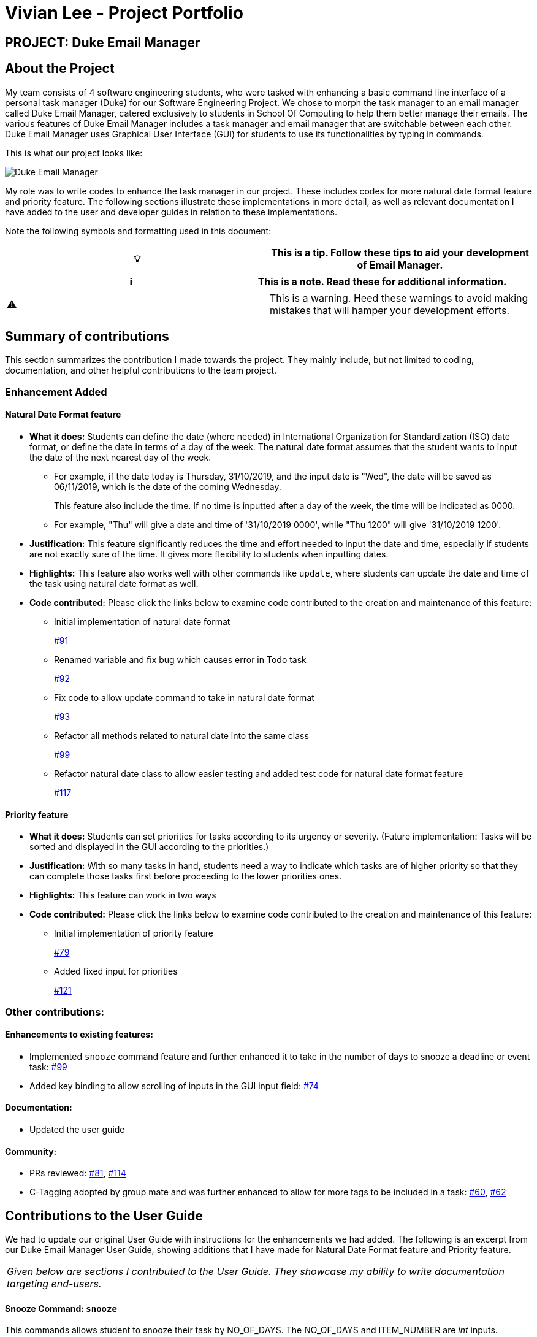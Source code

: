 = Vivian Lee - Project Portfolio
:site-section: AboutUs
:imagesDir: ../images
:stylesDir: ../stylesheets

== PROJECT: Duke Email Manager

== About the Project

My team consists of 4 software engineering students, who were tasked with enhancing a basic command line
interface of a personal task manager (Duke) for our Software Engineering Project. We chose to morph the
task manager to an email manager called Duke Email Manager, catered exclusively to students in School Of
Computing to help them better manage their emails. The various features of Duke Email Manager includes a task
manager and email manager that are switchable between each other. Duke Email Manager uses Graphical User
Interface (GUI) for students to use its functionalities by typing in commands.

This is what our project looks like:

image::../images/Screenshot (2).png[Duke Email Manager]

My role was to write codes to enhance the task manager in our project. These includes codes for more
natural date format feature and priority feature. The following sections illustrate these
implementations in more detail, as well as relevant documentation I have added to the user and developer
guides in relation to these implementations.

Note the following symbols and formatting used in this document:
|===
| 💡 |This is a tip. Follow these tips to aid your development of Email Manager.

|===

|===
| ℹ |This is a note. Read these for additional information.

|===

|===
| ⚠ |This is a warning. Heed these warnings to avoid making mistakes that will hamper your development
efforts.

|===
== Summary of contributions

This section summarizes the contribution I made towards the project. They mainly include, but not
limited to coding, documentation, and other helpful contributions to the team project.

=== *Enhancement Added*

==== Natural Date Format feature
* *What it does:* Students can define the date (where needed) in International Organization for
Standardization (ISO) date format, or define the date in terms of a day of the week. The natural date
format assumes that the student wants to input the date of the next nearest day of the week.

** For example, if the date today is Thursday, 31/10/2019, and the input date is "Wed", the date will be
saved as 06/11/2019, which is the date of the coming Wednesday.
+
This feature also include the time. If no time is inputted after a day of the week, the time will be
indicated as 0000.

** For example, "Thu" will give a date and time of '31/10/2019 0000', while "Thu 1200" will give
'31/10/2019 1200'.

* *Justification:* This feature significantly reduces the time and effort needed to input the date and
time, especially if students are not exactly sure of the time. It gives more flexibility to students when
inputting dates.

* *Highlights:* This feature also works well with other commands like `update`, where students can update
the date and time of the task using natural date format as well.

* *Code contributed:* Please click the links below to examine code contributed to the creation and
maintenance of this feature:

** Initial implementation of natural date format
+
https://github.com/AY1920S1-CS2113T-F11-3/main/pull/91[#91]
** Renamed variable and fix bug which causes error in Todo task
+
https://github.com/AY1920S1-CS2113T-F11-3/main/pull/92[#92]
** Fix code to allow update command to take in natural date format
+
https://github.com/AY1920S1-CS2113T-F11-3/main/pull/93[#93]
** Refactor all methods related to natural date into the same class
+
https://github.com/AY1920S1-CS2113T-F11-3/main/pull/99[#99]
** Refactor natural date class to allow easier testing and added test code for natural date format feature
+
https://github.com/AY1920S1-CS2113T-F11-3/main/pull/117[#117]


==== Priority feature
* *What it does:* Students can set priorities for tasks according to its urgency or severity. (Future
implementation: Tasks will be sorted and displayed in the GUI according to the priorities.)

* *Justification:* With so many tasks in hand, students need a way to indicate which tasks are of higher
priority so that they can complete those tasks first before proceeding to the lower priorities ones.

* *Highlights:* This feature can work in two ways
* *Code contributed:* Please click the links below to examine code contributed to the creation and
maintenance of this feature:

** Initial implementation of priority feature
+
https://github.com/AY1920S1-CS2113T-F11-3/main/pull/79[#79]
** Added fixed input for priorities
+
https://github.com/AY1920S1-CS2113T-F11-3/main/pull/121[#121]


=== *Other contributions:*
==== Enhancements to existing features:
* Implemented `snooze` command feature and further enhanced it to take in the number of days to snooze a
deadline or event task: https://github.com/AY1920S1-CS2113T-F11-3/main/pull/99[#99]
* Added key binding to allow scrolling of inputs in the GUI input field: https://github.com/AY1920S1-CS2113T-F11-3/main/pull/74[#74]

==== Documentation:
* Updated the user guide

==== Community:
*** PRs reviewed: https://github.com/AY1920S1-CS2113T-F11-3/main/pull/81[#81],
https://github.com/AY1920S1-CS2113T-F11-3/main/pull/114[#114]

*** C-Tagging adopted by group mate and was further enhanced to allow for more tags to be included in a
task: https://github.com/AY1920S1-CS2113T-F11-3/main/pull/60[#60], https://github.com/AY1920S1-CS2113T-F11-3/main/pull/62[#62]

== Contributions to the User Guide
We had to update our original User Guide with instructions for the enhancements we had added.
The following is an excerpt from our Duke Email Manager User Guide, showing additions that I have
made for Natural Date Format feature and Priority feature.

|===
|_Given below are sections I contributed to the User Guide. They showcase my ability to write documentation targeting end-users._
|===

==== Snooze Command: `snooze`

This commands allows student to snooze their task by NO_OF_DAYS. The NO_OF_DAYS and ITEM_NUMBER are
_int_ inputs. ITEM_NUMBER refers to the index number of the task in the task list.

Format: `snooze ITEM_NUMBER -by NO_OF_DAYS`.

Example: `snooze 1 -by 5` | `snooze 1`

** If the NO_OF_DAYS is not inputted, the `snooze` command will automatically snooze the task by 3 days.
** Only tasks of type `deadline` and `event` can be snoozed.

==== Set Priority Command: `set`

This command allows student to set priorities to their tasks. The ITEM_NUMBER is an _int_ inputs, while
PRIORITY is a _String_ input. ITEM_NUMBER refers to the index number of the task in the task list, while
PRIORITY refers to the priority that the student wants to set to a task.

Format: `set ITEM_NUMBER -priority PRIORITY`

Example: `set 1 -priority high` | `set 1 -priority med`

** PRIORITY inputs are restricted to *high*, *med* or *low* only. Any other PRIORITY input will be invalid.
** Each task can only have one priority value.


== Contributions to the Developer Guide

|===
|_Given below are sections I contributed to the Developer Guide. They showcase my ability to write technical documentation and the technical depth of my contributions to the project._
|===

=== Natural Date Format Feature

The email manager aims to help computing students handle their tasks efficiently. Therefore, one of its main
goals is to speed up the process at which students enter their task details so that their task can be added
into the task list quickly. The benefits of having this Natural Dates support are:

* Reduce the time and effort needed to key in the date and time for deadline and event tasks.

The Natural Dates support is facilitated by two main classes, namely `TaskCommandParseHelper` and `TaskParseNaturalDateHelper`.

`TaskParseNaturalDateHelper` is an element of the will retrieve the parsed time string from
`TaskCommandParseHelper` and convert
the extracted string to LocalDateTime format. It implements the following operations:

* `TaskParseNaturalDateHelper#isCorrectNaturalDate(input)` - Checks if input contains natural date format.
* `TaskParseNaturalDateHelper#convertNaturalDate(day, time)` - Converts string day and time to local date in
LocalTimeDate format.
* `TaskParseNaturalDateHelper#getDate(input)` - Returns a date and time(if applicable) after checking if
natural date input contains a time element.

`TaskCommandParseHelper` is an element of the Command component. It handles all parsing of inputs when the
input type is set to `task`.

Given below is an example usage scenario and how Natural Dates Support behaves at each step.

Step 1: The user launches the application. The input type is currently in `email` mode. The user wishes
to add a task and key in `flip` to switch input type to `task` mode.

Step 2: The user executes `deadline homework -time Mon 1200` to add a new deadline task.

* `TaskCommandParseHelper` takes in the command, parses and extracts the date and time information of the task
and saves it inside a list of type `ArrayList<Command.Option>`.
* The extracted date and time will go through `TaskParseNaturalDateHelper#getDate()`, which calls the relevant
methods in the class to process the date and time.

Step 3: The user wishes to update the date and time for the task above, let the task above be task 1 in the
task list. The user executes `update 1 -time Tue` to change the task date from Mon to Tue.

* `TaskParseNaturalDateHelper` will be called to process the time information and update the task accordingly.
When no time is entered, the time is set to 0000 (HHmm).


